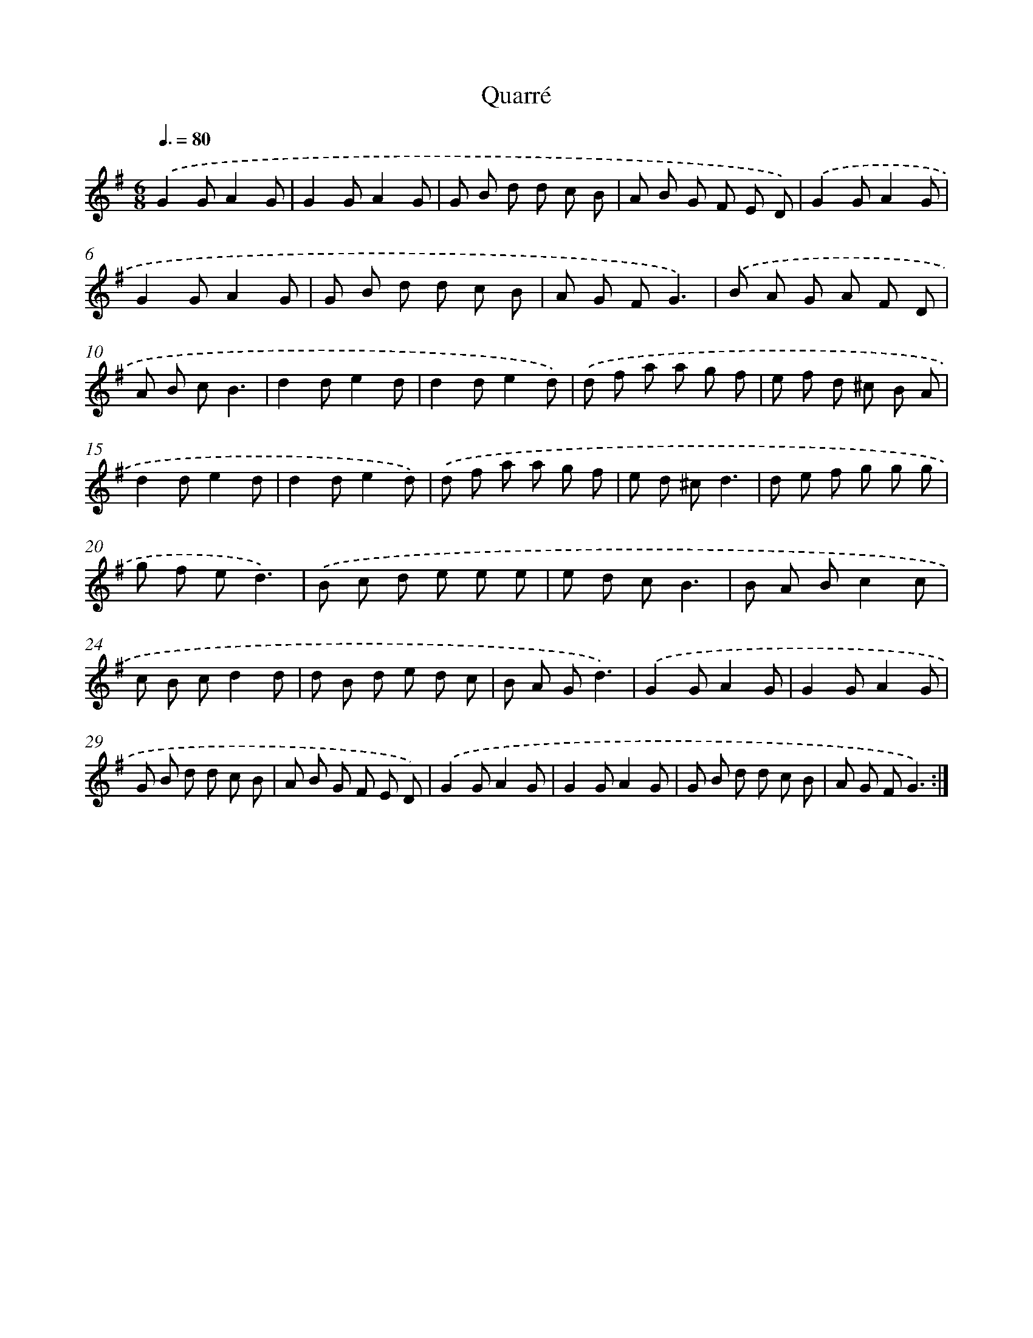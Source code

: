X: 13336
T: Quarré
%%abc-version 2.0
%%abcx-abcm2ps-target-version 5.9.1 (29 Sep 2008)
%%abc-creator hum2abc beta
%%abcx-conversion-date 2018/11/01 14:37:33
%%humdrum-veritas 3239439628
%%humdrum-veritas-data 490058582
%%continueall 1
%%barnumbers 0
L: 1/8
M: 6/8
Q: 3/8=80
K: G clef=treble
.('G2GA2G |
G2GA2G |
G B d d c B |
A B G F E D) |
.('G2GA2G |
G2GA2G |
G B d d c B |
A G FG3) |
.('B A G A F D |
A B cB3 |
d2de2d |
d2de2d) |
.('d f a a g f |
e f d ^c B A |
d2de2d |
d2de2d) |
.('d f a a g f |
e d ^cd3 |
d e f g g g |
g f ed3) |
.('B c d e e e |
e d cB3 |
B A Bc2c |
c B cd2d |
d B d e d c |
B A Gd3) |
.('G2GA2G |
G2GA2G |
G B d d c B |
A B G F E D) |
.('G2GA2G |
G2GA2G |
G B d d c B |
A G FG3) :|]
